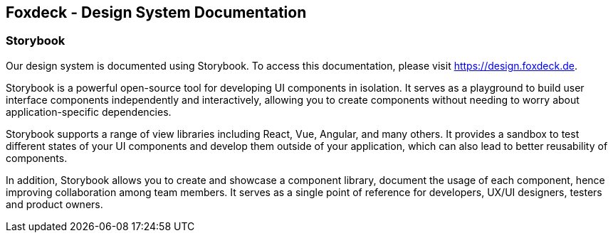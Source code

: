 == Foxdeck - Design System Documentation

=== Storybook

Our design system is documented using Storybook.
To access this documentation, please visit https://design.foxdeck.de.

Storybook is a powerful open-source tool for developing UI components in isolation.
It serves as a playground to build user interface components independently and interactively, allowing you to create components without needing to worry about application-specific dependencies.

Storybook supports a range of view libraries including React, Vue, Angular, and many others.
It provides a sandbox to test different states of your UI components and develop them outside of your application, which can also lead to better reusability of components.

In addition, Storybook allows you to create and showcase a component library, document the usage of each component, hence improving collaboration among team members.
It serves as a single point of reference for developers, UX/UI designers, testers and product owners.

